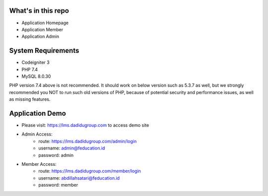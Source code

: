 ************************
   What's in this repo
************************

-  Application Homepage
-  Application Member
-  Application Admin

************************
System Requirements
************************

-  Codeigniter 3
-  PHP 7.4
-  MySQL 8.0.30

PHP version 7.4 above is not recommended.
It should work on below version such as 5.3.7 as well, but we strongly recommended you NOT to run
such old versions of PHP, because of potential security and performance
issues, as well as missing features.

*******************
 Application Demo
*******************

- Please visit: https://lms.dadidugroup.com to access demo site
- Admin Access:
    - route: https://lms.dadidugroup.com/admin/login
    - username: admin@feducation.id
    - password: admin
- Member Access:
    - route: https://lms.dadidugroup.com/member/login
    - username: abdillahsatari@feducation.id
    - password: member
